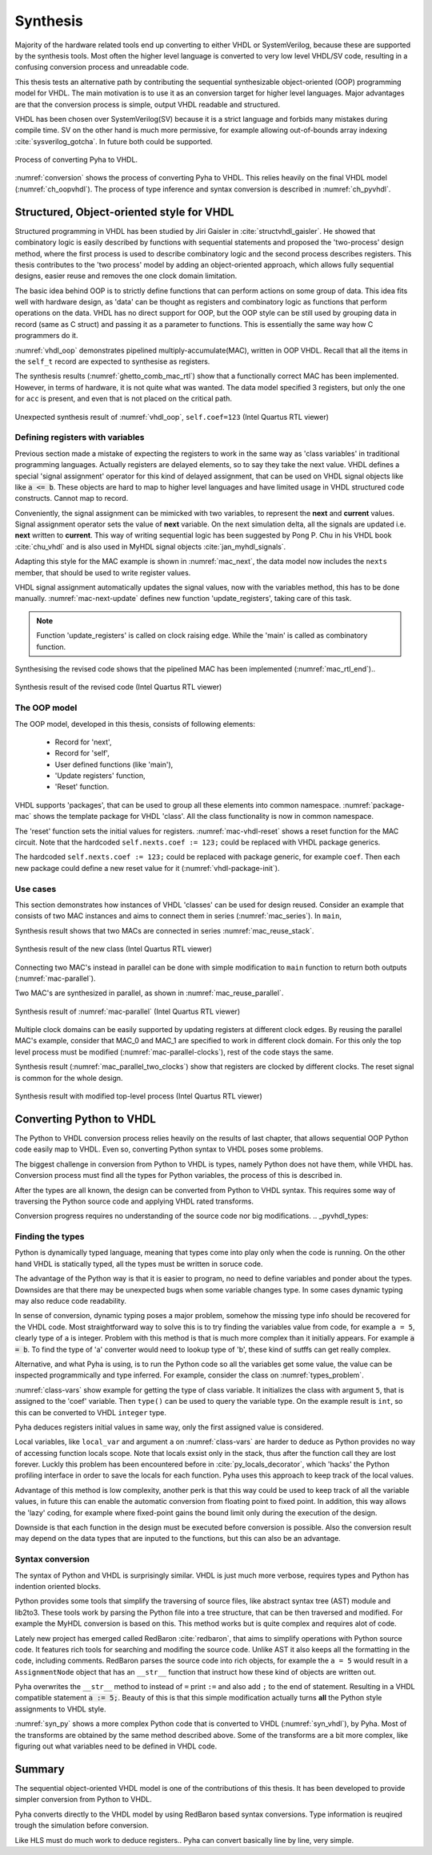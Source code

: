 .. _ch_conversion:

Synthesis
=========

.. Many tools on the market are capable of converting higher level language to VHDL.
    However, these tools only make use of the very basic dataflow semantics of VHDL language,
    resulting in complex conversion process and typically unreadable VHDL output.

Majority of the hardware related tools end up converting to either VHDL or SystemVerilog, because these are supported
by the synthesis tools. Most often the higher level language is converted to very low level VHDL/SV code, resulting
in a confusing conversion process and unreadable code.

This thesis tests an alternative path by contributing the sequential synthesizable object-oriented (OOP) programming model for VHDL.
The main motivation is to use it as an conversion target for higher level languages. Major advantages are
that the conversion process is simple, output VHDL readable and structured.

VHDL has been chosen over SystemVerilog(SV) because it is a strict language and forbids many mistakes during compile time.
SV on the other hand is much more permissive, for example allowing out-of-bounds array indexing :cite:`sysverilog_gotcha`.
In future both could be supported.

.. _conversion:
.. figure:: img/conversion.png
    :align: center
    :figclass: align-center

    Process of converting Pyha to VHDL.

:numref:`conversion` shows the process of converting Pyha to VHDL. This relies heavily on the final VHDL model
(:numref:`ch_oopvhdl`). The process of type inference and syntax conversion is described in :numref:`ch_pyvhdl`.

.. _ch_oopvhdl:

Structured, Object-oriented style for VHDL
------------------------------------------

.. This chapter develops sequential synthesizable object-oriented (OOP) programming model for VHDL.
    The main motivation is to use it as an intermediate language for High-Level synthesis of hardware.

.. todo:: Give links to examples, top levels etc, redo images (in0, out0), why int types?

Structured programming in VHDL has been studied by Jiri Gaisler in :cite:`structvhdl_gaisler`. He showed that
combinatory logic is easily described by functions with sequential statements
and proposed the 'two-process' design method,
where the first process is used to describe combinatory logic and the second process describes registers.
This thesis contributes to the 'two process' model by adding an object-oriented approach, which
allows fully sequential designs, easier reuse and removes the one clock domain limitation.

The basic idea behind OOP is to strictly define functions that can perform actions on some group of data.
This idea fits well with hardware design, as 'data' can be thought as registers and combinatory logic as functions that
perform operations on the data. VHDL has no direct support for OOP,
but the OOP style can be still used by grouping data in record (same as C struct)
and passing it as a parameter to functions. This is essentially the same way how C programmers do it.

:numref:`vhdl_oop` demonstrates pipelined multiply-accumulate(MAC), written in OOP VHDL. Recall that all the items
in the ``self_t`` record are expected to synthesise as registers.


.. code-block:: vhdl
    :caption: OOP style multiply-accumulate in VHDL
    :name: vhdl_oop

    type self_t is record
        mul: integer;
        acc: integer;
        coef: integer;
    end record;

    procedure main(self: inout self_t; a: in integer; ret_0: out integer) is
    begin
        self.mul := a * self.coef;
        self.acc := self.acc + self.mul;
        ret_0 := self.acc; -- return via 'out' argument
    end procedure;


The synthesis results (:numref:`ghetto_comb_mac_rtl`) show that a functionally correct MAC has been implemented.
However, in terms of hardware, it is not quite what was wanted.
The data model specified 3 registers, but only the one for ``acc`` is present, and even that is not placed on the
critical path.

.. _ghetto_comb_mac_rtl:
.. figure:: img/ghetto_comb_mac_rtl.png
    :align: center
    :figclass: align-center

    Unexpected synthesis result of :numref:`vhdl_oop`, ``self.coef=123`` (Intel Quartus RTL viewer)


Defining registers with variables
~~~~~~~~~~~~~~~~~~~~~~~~~~~~~~~~~

Previous section made a mistake of expecting the registers to work in the same way
as 'class variables' in traditional programming languages. Actually registers are delayed elements, so to say
they take the next value.
VHDL defines a special 'signal assignment' operator for this kind of delayed assignment, that can be used on
VHDL signal objects like like :code:`a <= b`. These objects are hard to map to higher level languages and have
limited usage in VHDL structured code constructs. Cannot map to record.

Conveniently, the signal assignment can be mimicked with two variables,
to represent the **next** and **current** values.
Signal assignment operator sets the value of **next** variable. On the next simulation delta, all the
signals are updated i.e. **next** written to **current**. This way of writing sequential logic has been
suggested by Pong P. Chu in his VHDL book :cite:`chu_vhdl` and is also used in MyHDL signal objects
:cite:`jan_myhdl_signals`.

Adapting this style for the MAC example is shown in :numref:`mac_next`, the data model now includes the
``nexts`` member, that should be used to write register values.

.. code-block:: vhdl
    :caption: Data model with **next**, in OOP-style VHDL
    :name: mac_next

    type next_t is record -- new record to hold 'next' values
        mul: integer;
        acc: integer;
        coef: integer;
    end record;

    type self_t is record
        mul: integer;
        acc: integer;
        coef: integer;

        nexts: next_t; -- new element
    end record;

    procedure main(self: inout self_t; a: integer; ret_0: out integer) is
    begin
        self.nexts.mul := a * self.coef;        -- now assigns to self.nexts
        self.nexts.acc := self.acc + self.mul;  -- now assigns to self.nexts
        ret_0 := self.acc;
    end procedure;

VHDL signal assignment automatically updates the signal values, now with the variables method, this has to be
done manually. :numref:`mac-next-update` defines new function
'update_registers', taking care of this task.

.. code-block:: vhdl
    :caption: Function to update registers, in OOP-style VHDL
    :name: mac-next-update

    procedure update_register(self: inout self_t) is
    begin
        self.mul := self.nexts.mul;
        self.acc := self.nexts.acc;
        self.coef:= self.nexts.coef;
    end procedure;

.. note:: Function 'update_registers' is called on clock raising edge. While the 'main' is called as combinatory function.

Synthesising the revised code shows that the pipelined MAC has been implemented (:numref:`mac_rtl_end`)..

.. _mac_rtl_end:
.. figure:: img/mac_rtl.png
    :align: center
    :figclass: align-center

    Synthesis result of the revised code (Intel Quartus RTL viewer)


The OOP model
~~~~~~~~~~~~~

The OOP model, developed in this thesis, consists of following elements:

    - Record for 'next',
    - Record for 'self',
    - User defined functions (like 'main'),
    - 'Update registers' function,
    - 'Reset' function.

VHDL supports 'packages', that can be used to group all these elements into common namespace.
:numref:`package-mac` shows the template package for VHDL 'class'.
All the class functionality is now in common namespace.

.. code-block:: vhdl
   :caption: Class template for OOP style VHDL
   :name: package-mac

    package MAC is
        type next_t is record
            ...
        end record;

        type self_t is record
            ...
            nexts: next_t;
        end record;

        -- function prototypes
    end package;

    package body MAC is
        procedure reset(self: inout self_t) is
            ...
        procedure update_registers(self: inout self_t) is
            ...
        procedure main(self:inout self_t) is
            ...
        -- other user defined functions
    end package body;

The 'reset' function sets the initial values for registers.
:numref:`mac-vhdl-reset` shows a reset function for the MAC circuit. Note that the hardcoded
``self.nexts.coef := 123;`` could be replaced with VHDL package generics.

.. code-block:: vhdl
    :caption: Reset function for MAC, in OOP-style VHDL
    :name: mac-vhdl-reset

    procedure reset(self: inout self_t) is
    begin
        self.nexts.coef := 123;
        self.nexts.mul := 0;
        self.nexts.sum := 0;
        update_registers(self);
    end procedure;

The hardcoded ``self.nexts.coef := 123;`` could be replaced with package generic, for example ``coef``.
Then each new package could define a new reset value for it (:numref:`vhdl-package-init`).

.. code-block:: vhdl
    :caption: Initialize new package MAC_0, with 'coef' 123
    :name: vhdl-package-init

    package MAC_0 is new MAC
       generic map (COEF => 123);


Use cases
~~~~~~~~~

This section demonstrates how instances of  VHDL 'classes' can be used for design reused.
Consider an example that consists of two MAC instances and aims to connect them in series (:numref:`mac_series`).
In ``main``,

.. code-block:: vhdl
    :caption: Series MACs in OOP-style VHDL
    :name: mac_series

    type self_t is record
        mac0: MAC_0.self_t; -- define 2 MACs as part of data model
        mac1: MAC_1.self_t;

        nexts: next_t;
    end record;

    procedure main(self:inout self_t; a: integer; ret_0:out integer) is
        variable out_tmp: integer;
    begin
        MAC_0.main(self.mac0, a, ret_0=>out_tmp); -- connect MAC_0 output to MAC_1 input
        MAC_1.main(self.mac1, out_tmp, ret_0=>ret_0); -- connect MAC_1 to output
    end procedure;


Synthesis result shows that two MACs are connected in series :numref:`mac_reuse_stack`.

.. _mac_reuse_stack:
.. figure:: img/mac_reuse_stack.png
    :align: center
    :figclass: align-center

    Synthesis result of the new class (Intel Quartus RTL viewer)

Connecting two MAC's instead in parallel can be done with simple modification to ``main`` function
to return both outputs (:numref:`mac-parallel`).

.. code-block:: vhdl
    :caption: Main function for parallel instances, in OOP-style VHDL
    :name: mac-parallel

    procedure main(self:inout self_t; a: integer; ret_0:out integer; ret_1:out integer) is
    begin
        MAC_0.main(self.mac0, a, ret_0=>ret_0); -- return MAC_0 output
        MAC_1.main(self.mac1, a, ret_0=>ret_1); -- return MAC_1 output
    end procedure;

Two MAC's are synthesized in parallel, as shown in :numref:`mac_reuse_parallel`.

.. _mac_reuse_parallel:
.. figure:: img/mac_reuse_parallel.png
    :align: center
    :figclass: align-center

    Synthesis result of :numref:`mac-parallel` (Intel Quartus RTL viewer)

Multiple clock domains can be easily supported by updating registers at different clock edges.
By reusing the parallel MAC's example, consider that MAC_0 and MAC_1  are specified to work in different clock domain.
For this only the top level process must be modified (:numref:`mac-parallel-clocks`), rest of the code stays the same.

.. code-block:: vhdl
    :caption: Top-level for multiple clocks, in OOP-style VHDL
    :name: mac-parallel-clocks

    if (not rst_n) then
        ReuseParallel_0.reset(self); -- reset everything
    else
        if rising_edge(clk0) then
            MAC_0.update_registers(self.mac0); -- update 'mac0' on 'clk0' rising edge
        end if;

        if rising_edge(clk1) then
            MAC_1.update_registers(self.mac1); -- update 'mac1' on 'clk1' rising edge
        end if;
    end if;

Synthesis result (:numref:`mac_parallel_two_clocks`) show that
registers are clocked by different clocks. The reset signal is common for the whole design.

.. _mac_parallel_two_clocks:
.. figure:: img/mac_parallel_two_clocks.png
    :align: center
    :figclass: align-center

    Synthesis result with modified top-level process (Intel Quartus RTL viewer)


.. _ch_pyvhdl:

Converting Python to VHDL
-------------------------

The Python to VHDL conversion process relies heavily on the results of last chapter, that allows
sequential OOP Python code easily map to VHDL. Even so, converting Python syntax to VHDL poses some problems.

The biggest challenge in conversion from Python to VHDL is types, namely Python does not have them, while VHDL has.
Conversion process must find all the types for Python variables, the process of this is described in.

After the types are all known, the design can be converted from Python to VHDL syntax. This requires some way
of traversing the Python source code and applying VHDL rated transforms.

Conversion progress requires no understanding
of the source code nor big modifications.
.. _pyvhdl_types:

Finding the types
~~~~~~~~~~~~~~~~~

Python is dynamically typed language, meaning that types come into play only when the code is running. On the
other hand VHDL is statically typed, all the types must be written in soruce code.

The advantage of the Python way is that it is easier to program, no need to define variables and ponder about the types.
Downsides are that there may be unexpected bugs when some variable changes type. In some cases dynamic typing may also
reduce code readability.

In sense of conversion, dynamic typing poses a major problem, somehow the missing type info should be recovered for the
VHDL code. Most straightforward way to solve this is to try finding the variables value from code, for example
``a = 5``, clearly type of ``a`` is integer. Problem with this method is that is much more
complex than it initially appears. For example :code:`a = b`. To find the type of 'a' converter would need to lookup type
of 'b', these kind of sutffs can get really complex.

Alternative, and what Pyha is using, is to run the Python code so all the variables get some value, the value can
be inspected programmically and type inferred.
For example, consider the class on :numref:`types_problem`.

.. code-block:: python
    :caption: Example Python class, what are the types?
    :name: types_problem

    class SimpleClass(HW):
        def __init__(self, coef):
            self.coef = coef

        def main(self, a):
            local_var = a

:numref:`class-vars` show example for getting the type of class variable. It initializes the class with argument ``5``,
that is assigned to the 'coef' variable. Then ``type()`` can be used to query the variable type. On the example
result is ``int``, so this can be converted to VHDL ``integer`` type.

.. code-block:: python
    :caption: Using ``type()`` to get type name
    :name: class-vars

    >>> dut = SimpleClass(5)
    >>> dut.coef
    5
    >>> type(dut.coef)
    <class 'int'>

Pyha deduces registers initial values in same way, only the first assigned value is considered.

Local variables, like ``local_var`` and argument ``a`` on :numref:`class-vars` are harder to deduce as Python provides
no way of accessing function locals scope. Note that locals exsist only in the stack, thus after the function call
they are lost forever.
Luckly this problem has been encountered before in :cite:`py_locals_decorator`, which 'hacks' the Python
profiling interface in order to save the locals for each function.
Pyha uses this approach to keep track of the local values.

.. code-block:: python
    :caption: Function locals variable type
    :name: class-locals

    >>> dut.main.locals # before any call, locals are unknown
    {}
    >>> dut.main(1) # call function
    >>> dut.main.locals # locals can be extracted
    {'a': 1, 'local_var': 1}
    >>> type(dut.main.locals['local_var'])
    <class 'int'>


Advantage of this method is low complexity, another perk is that this way could be used to keep track of
all the variable values, in future this can enable the automatic conversion from floating point to fixed point.
In addition, this way allows the 'lazy' coding, for example where fixed-point gains the bound limit only during the
execution of the design.

Downside is that each function in the design must be executed before conversion is possible.
Also the conversion result may depend on the data types that are inputed to the functions, but this can
also be an advantage.


Syntax conversion
~~~~~~~~~~~~~~~~~

The syntax of Python and VHDL is surprisingly similar. VHDL is just much more verbose, requires types and Python
has indention oriented blocks.

Python provides some tools that simplify the traversing of source files, like abstract syntax tree (AST) module and
lib2to3. These tools work by parsing the Python file into a tree structure, that can be then traversed and modified.
For example the MyHDL conversion is based on this. This method works but is quite complex and requires alot of code.

Lately new project has emerged called RedBaron :cite:`redbaron`,
that aims to simplify operations with Python source code. It features rich tools for searching and modifing the
source code. Unlike AST it also keeps all the formatting in the code, including comments.
RedBaron parses the source code into rich objects, for example the ``a = 5`` would result in a ``AssignmentNode``
object that has an ``__str__`` function that instruct how these kind of objects are written out.

Pyha overwrites the ``__str__`` method to instead of ``=`` print ``:=`` and also add ``;`` to the end of statement.
Resulting in a VHDL compatible statement :code:`a := 5;`. Beauty of this is that this simple modification
actually turns **all** the Python style assignments to VHDL style.

:numref:`syn_py` shows a more complex Python code that is converted to VHDL (:numref:`syn_vhdl`), by Pyha.
Most of the transforms are obtained by the same method described above. Some of the transforms are a bit more complex,
like figuring out what variables need to be defined in VHDL code.

.. code-block:: python
    :caption: Python function to be converted to VHDL
    :name: syn_py

    def main(self, x):
        y = x
        for i in range(4):
            y = y + i

        return y

.. code-block:: vhdl
    :caption: Conversion of :numref:`syn_py` assuming ``integer`` types
    :name: syn_vhdl

    procedure main(self:inout self_t; x: integer; ret_0:out integer) is
        variable y: integer;
    begin
        y := x;
        for i in 0 to (4) - 1 loop
            y := y + i;
        end loop;

        ret_0 := y;
    end procedure;


Summary
-------

The sequential object-oriented VHDL model is one of the contributions of this thesis. It has been developed to provide
simpler conversion from Python to VHDL.

.. todo:: why use this? OOP model what are advantages? no data-flow stuff


Pyha converts directly to the VHDL model by using RedBaron based syntax conversions. Type information is reuqired
trough the simulation before conversion.


Like HLS must do much work to deduce registers..
Pyha can convert basically line by line, very simple.

